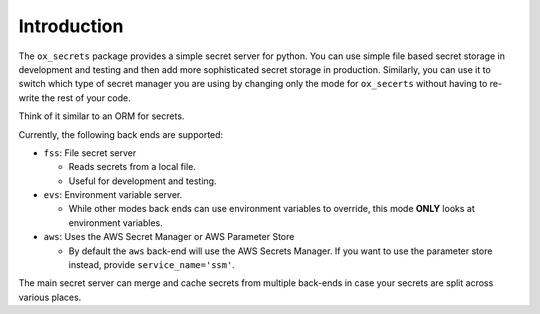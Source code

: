 Introduction
============

The ``ox_secrets`` package provides a simple secret server for python.
You can use simple file based secret storage in development and testing
and then add more sophisticated secret storage in production. Similarly,
you can use it to switch which type of secret manager you are using by
changing only the mode for ``ox_secerts`` without having to re-write the
rest of your code.

Think of it similar to an ORM for secrets.

Currently, the following back ends are supported:

-  ``fss``: File secret server

   -  Reads secrets from a local file.
   -  Useful for development and testing.

-  ``evs``: Environment variable server.

   -  While other modes back ends can use environment variables to
      override, this mode **ONLY** looks at environment variables.

-  ``aws``: Uses the AWS Secret Manager or AWS Parameter Store

   -  By default the ``aws`` back-end will use the AWS Secrets Manager.
      If you want to use the parameter store instead, provide
      ``service_name='ssm'``.

The main secret server can merge and cache secrets from multiple
back-ends in case your secrets are split across various places.
